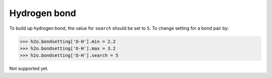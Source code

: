 
===================
Hydrogen bond
===================

To build up hydrogen bond, the value for ``search`` should be set to ``5``. To change setting for a bond pair by:

>>> h2o.bondsetting['O-H'].min = 2.2
>>> h2o.bondsetting['O-H'].max = 3.2
>>> h2o.bondsetting['O-H'].search = 5


Not supported yet.